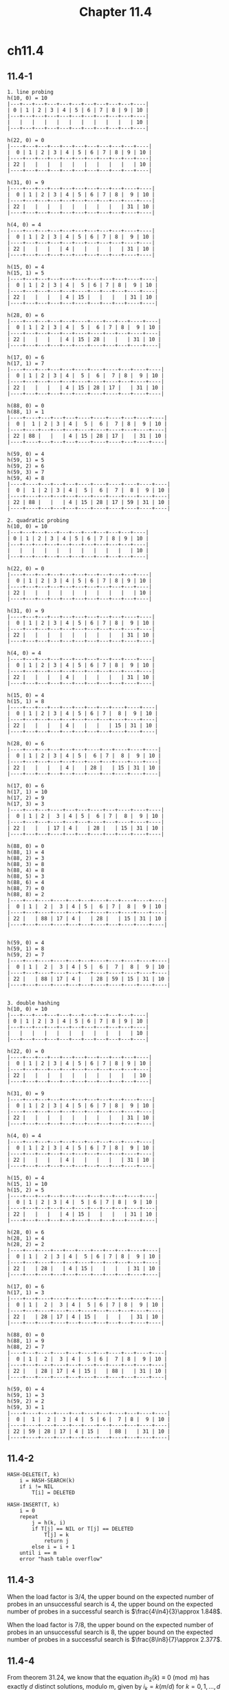 #+TITLE: Chapter 11.4

* ch11.4
** 11.4-1
   #+begin_src
   1. line probing
   h(10, 0) = 10
   |---+---+---+---+---+---+---+---+---+---+----|
   | 0 | 1 | 2 | 3 | 4 | 5 | 6 | 7 | 8 | 9 | 10 |
   |---+---+---+---+---+---+---+---+---+---+----|
   |   |   |   |   |   |   |   |   |   |   | 10 |
   |---+---+---+---+---+---+---+---+---+---+----|

   h(22, 0) = 0
   |----+---+---+---+---+---+---+---+---+---+----|
   |  0 | 1 | 2 | 3 | 4 | 5 | 6 | 7 | 8 | 9 | 10 |
   |----+---+---+---+---+---+---+---+---+---+----|
   | 22 |   |   |   |   |   |   |   |   |   | 10 |
   |----+---+---+---+---+---+---+---+---+---+----|

   h(31, 0) = 9
   |----+---+---+---+---+---+---+---+---+----+----|
   |  0 | 1 | 2 | 3 | 4 | 5 | 6 | 7 | 8 |  9 | 10 |
   |----+---+---+---+---+---+---+---+---+----+----|
   | 22 |   |   |   |   |   |   |   |   | 31 | 10 |
   |----+---+---+---+---+---+---+---+---+----+----|

   h(4, 0) = 4
   |----+---+---+---+---+---+---+---+---+----+----|
   |  0 | 1 | 2 | 3 | 4 | 5 | 6 | 7 | 8 |  9 | 10 |
   |----+---+---+---+---+---+---+---+---+----+----|
   | 22 |   |   |   | 4 |   |   |   |   | 31 | 10 |
   |----+---+---+---+---+---+---+---+---+----+----|

   h(15, 0) = 4
   h(15, 1) = 5
   |----+---+---+---+---+----+---+---+---+----+----|
   |  0 | 1 | 2 | 3 | 4 |  5 | 6 | 7 | 8 |  9 | 10 |
   |----+---+---+---+---+----+---+---+---+----+----|
   | 22 |   |   |   | 4 | 15 |   |   |   | 31 | 10 |
   |----+---+---+---+---+----+---+---+---+----+----|

   h(28, 0) = 6
   |----+---+---+---+---+----+----+---+---+----+----|
   |  0 | 1 | 2 | 3 | 4 |  5 |  6 | 7 | 8 |  9 | 10 |
   |----+---+---+---+---+----+----+---+---+----+----|
   | 22 |   |   |   | 4 | 15 | 28 |   |   | 31 | 10 |
   |----+---+---+---+---+----+----+---+---+----+----|

   h(17, 0) = 6
   h(17, 1) = 7
   |----+---+---+---+---+----+----+----+---+----+----|
   |  0 | 1 | 2 | 3 | 4 |  5 |  6 |  7 | 8 |  9 | 10 |
   |----+---+---+---+---+----+----+----+---+----+----|
   | 22 |   |   |   | 4 | 15 | 28 | 17 |   | 31 | 10 |
   |----+---+---+---+---+----+----+----+---+----+----|

   h(88, 0) = 0
   h(88, 1) = 1
   |----+----+---+---+---+----+----+----+---+----+----|
   |  0 |  1 | 2 | 3 | 4 |  5 |  6 |  7 | 8 |  9 | 10 |
   |----+----+---+---+---+----+----+----+---+----+----|
   | 22 | 88 |   |   | 4 | 15 | 28 | 17 |   | 31 | 10 |
   |----+----+---+---+---+----+----+----+---+----+----|

   h(59, 0) = 4
   h(59, 1) = 5
   h(59, 2) = 6
   h(59, 3) = 7
   h(59, 4) = 8
   |----+----+---+---+---+----+----+----+----+----+----|
   |  0 |  1 | 2 | 3 | 4 |  5 |  6 |  7 |  8 |  9 | 10 |
   |----+----+---+---+---+----+----+----+----+----+----|
   | 22 | 88 |   |   | 4 | 15 | 28 | 17 | 59 | 31 | 10 |
   |----+----+---+---+---+----+----+----+----+----+----|

   2. quadratic probing
   h(10, 0) = 10
   |---+---+---+---+---+---+---+---+---+---+----|
   | 0 | 1 | 2 | 3 | 4 | 5 | 6 | 7 | 8 | 9 | 10 |
   |---+---+---+---+---+---+---+---+---+---+----|
   |   |   |   |   |   |   |   |   |   |   | 10 |
   |---+---+---+---+---+---+---+---+---+---+----|

   h(22, 0) = 0
   |----+---+---+---+---+---+---+---+---+---+----|
   |  0 | 1 | 2 | 3 | 4 | 5 | 6 | 7 | 8 | 9 | 10 |
   |----+---+---+---+---+---+---+---+---+---+----|
   | 22 |   |   |   |   |   |   |   |   |   | 10 |
   |----+---+---+---+---+---+---+---+---+---+----|

   h(31, 0) = 9
   |----+---+---+---+---+---+---+---+---+----+----|
   |  0 | 1 | 2 | 3 | 4 | 5 | 6 | 7 | 8 |  9 | 10 |
   |----+---+---+---+---+---+---+---+---+----+----|
   | 22 |   |   |   |   |   |   |   |   | 31 | 10 |
   |----+---+---+---+---+---+---+---+---+----+----|

   h(4, 0) = 4
   |----+---+---+---+---+---+---+---+---+----+----|
   |  0 | 1 | 2 | 3 | 4 | 5 | 6 | 7 | 8 |  9 | 10 |
   |----+---+---+---+---+---+---+---+---+----+----|
   | 22 |   |   |   | 4 |   |   |   |   | 31 | 10 |
   |----+---+---+---+---+---+---+---+---+----+----|

   h(15, 0) = 4
   h(15, 1) = 8
   |----+---+---+---+---+---+---+---+----+----+----|
   |  0 | 1 | 2 | 3 | 4 | 5 | 6 | 7 |  8 |  9 | 10 |
   |----+---+---+---+---+---+---+---+----+----+----|
   | 22 |   |   |   | 4 |   |   |   | 15 | 31 | 10 |
   |----+---+---+---+---+---+---+---+----+----+----|

   h(28, 0) = 6
   |----+---+---+---+---+---+----+---+----+----+----|
   |  0 | 1 | 2 | 3 | 4 | 5 |  6 | 7 |  8 |  9 | 10 |
   |----+---+---+---+---+---+----+---+----+----+----|
   | 22 |   |   |   | 4 |   | 28 |   | 15 | 31 | 10 |
   |----+---+---+---+---+---+----+---+----+----+----|

   h(17, 0) = 6
   h(17, 1) = 10
   h(17, 2) = 9
   h(17, 3) = 3
   |----+---+---+----+---+---+----+---+----+----+----|
   |  0 | 1 | 2 |  3 | 4 | 5 |  6 | 7 |  8 |  9 | 10 |
   |----+---+---+----+---+---+----+---+----+----+----|
   | 22 |   |   | 17 | 4 |   | 28 |   | 15 | 31 | 10 |
   |----+---+---+----+---+---+----+---+----+----+----|

   h(88, 0) = 0
   h(88, 1) = 4
   h(88, 2) = 3
   h(88, 3) = 8
   h(88, 4) = 8
   h(88, 5) = 3
   h(88, 6) = 4
   h(88, 7) = 0
   h(88, 8) = 2
   |----+---+----+----+---+---+----+---+----+----+----|
   |  0 | 1 |  2 |  3 | 4 | 5 |  6 | 7 |  8 |  9 | 10 |
   |----+---+----+----+---+---+----+---+----+----+----|
   | 22 |   | 88 | 17 | 4 |   | 28 |   | 15 | 31 | 10 |
   |----+---+----+----+---+---+----+---+----+----+----|


   h(59, 0) = 4
   h(59, 1) = 8
   h(59, 2) = 7
   |----+---+----+----+---+---+----+----+----+----+----|
   |  0 | 1 |  2 |  3 | 4 | 5 |  6 |  7 |  8 |  9 | 10 |
   |----+---+----+----+---+---+----+----+----+----+----|
   | 22 |   | 88 | 17 | 4 |   | 28 | 59 | 15 | 31 | 10 |
   |----+---+----+----+---+---+----+----+----+----+----|


   3. double hashing
   h(10, 0) = 10
   |---+---+---+---+---+---+---+---+---+---+----|
   | 0 | 1 | 2 | 3 | 4 | 5 | 6 | 7 | 8 | 9 | 10 |
   |---+---+---+---+---+---+---+---+---+---+----|
   |   |   |   |   |   |   |   |   |   |   | 10 |
   |---+---+---+---+---+---+---+---+---+---+----|

   h(22, 0) = 0
   |----+---+---+---+---+---+---+---+---+---+----|
   |  0 | 1 | 2 | 3 | 4 | 5 | 6 | 7 | 8 | 9 | 10 |
   |----+---+---+---+---+---+---+---+---+---+----|
   | 22 |   |   |   |   |   |   |   |   |   | 10 |
   |----+---+---+---+---+---+---+---+---+---+----|

   h(31, 0) = 9
   |----+---+---+---+---+---+---+---+---+----+----|
   |  0 | 1 | 2 | 3 | 4 | 5 | 6 | 7 | 8 |  9 | 10 |
   |----+---+---+---+---+---+---+---+---+----+----|
   | 22 |   |   |   |   |   |   |   |   | 31 | 10 |
   |----+---+---+---+---+---+---+---+---+----+----|

   h(4, 0) = 4
   |----+---+---+---+---+---+---+---+---+----+----|
   |  0 | 1 | 2 | 3 | 4 | 5 | 6 | 7 | 8 |  9 | 10 |
   |----+---+---+---+---+---+---+---+---+----+----|
   | 22 |   |   |   | 4 |   |   |   |   | 31 | 10 |
   |----+---+---+---+---+---+---+---+---+----+----|

   h(15, 0) = 4
   h(15, 1) = 10
   h(15, 2) = 5
   |----+---+---+---+---+----+---+---+---+----+----|
   |  0 | 1 | 2 | 3 | 4 |  5 | 6 | 7 | 8 |  9 | 10 |
   |----+---+---+---+---+----+---+---+---+----+----|
   | 22 |   |   |   | 4 | 15 |   |   |   | 31 | 10 |
   |----+---+---+---+---+----+---+---+---+----+----|

   h(28, 0) = 6
   h(28, 1) = 4
   h(28, 2) = 2
   |----+---+----+---+---+----+---+---+---+----+----|
   |  0 | 1 |  2 | 3 | 4 |  5 | 6 | 7 | 8 |  9 | 10 |
   |----+---+----+---+---+----+---+---+---+----+----|
   | 22 |   | 28 |   | 4 | 15 |   |   |   | 31 | 10 |
   |----+---+----+---+---+----+---+---+---+----+----|

   h(17, 0) = 6
   h(17, 1) = 3
   |----+---+----+----+---+----+---+---+---+----+----|
   |  0 | 1 |  2 |  3 | 4 |  5 | 6 | 7 | 8 |  9 | 10 |
   |----+---+----+----+---+----+---+---+---+----+----|
   | 22 |   | 28 | 17 | 4 | 15 |   |   |   | 31 | 10 |
   |----+---+----+----+---+----+---+---+---+----+----|

   h(88, 0) = 0
   h(88, 1) = 9
   h(88, 2) = 7
   |----+---+----+----+---+----+---+----+---+----+----|
   |  0 | 1 |  2 |  3 | 4 |  5 | 6 |  7 | 8 |  9 | 10 |
   |----+---+----+----+---+----+---+----+---+----+----|
   | 22 |   | 28 | 17 | 4 | 15 |   | 88 |   | 31 | 10 |
   |----+---+----+----+---+----+---+----+---+----+----|

   h(59, 0) = 4
   h(59, 1) = 3
   h(59, 2) = 2
   h(59, 3) = 1
   |----+----+----+----+---+----+---+----+---+----+----|
   |  0 |  1 |  2 |  3 | 4 |  5 | 6 |  7 | 8 |  9 | 10 |
   |----+----+----+----+---+----+---+----+---+----+----|
   | 22 | 59 | 28 | 17 | 4 | 15 |   | 88 |   | 31 | 10 |
   |----+----+----+----+---+----+---+----+---+----+----|
   #+end_src
** 11.4-2
   #+begin_src
   HASH-DELETE(T, k)
       i = HASH-SEARCH(k)
       if i != NIL
           T[i] = DELETED

   HASH-INSERT(T, k)
       i = 0
       repeat
           j = h(k, i)
           if T[j] == NIL or T[j] == DELETED
               T[j] = k
               return j
           else i = i + 1
       until i == m
       error "hash table overflow"
   #+end_src
** 11.4-3
   When the load factor is \(3 / 4\), the upper bound on the expected number of
   probes in an unsuccessful search is \(4\), the upper bound on the expected
   number of probes in a successful search is \(\frac{4\ln4}{3}\approx 1.848\).

   When the load factor is \(7 / 8\), the upper bound on the expected number of
   probes in an unsuccessful search is \(8\), the upper bound on the expected
   number of probes in a successful search is \(\frac{8\ln8}{7}\approx 2.377\).
** 11.4-4
   From theorem 31.24, we know that the equation \(ih_2(k)\equiv 0\pmod{m}\) has
   exactly \(d\) distinct solutions, modulo m, given by \(i_k = k(m/d)\) for
   \(k=0,1,\dots,d-1\), thus the first unsuccessful search appears when
   \(i=m/d\), which means \(1/d\)th of the hash table was examined before
   returning to slot \(h_1(k)\). Thus, when \(d=1\), the search may examine the
   entire table.
** 11.4-5
   To find the nonzero value \(\alpha\) for which the expected number of probes
   in an unsuccessful search equals twice the expected number of probes in a
   successful search, we need to solve the equation below.
   \begin{align*}
   \frac{1}{1-\alpha}=\frac{2}{\alpha}\ln\frac{1}{1-\alpha}
   \end{align*}
   To solve the equation, we need to use the *Lambert W function*, which is the
   inverse function of \(f(w) = w\mathrm{e}^w\).
   \begin{align*}
   &\frac{1}{1-\alpha}=\frac{2}{\alpha}\ln\frac{1}{1-\alpha}\\
   \implies&\mathrm{e}^{\frac{\alpha}{2(1-\alpha)}}=\frac{1}{1-\alpha}\\
   \implies&-\frac{1}{2}\mathrm{e}^{-\frac{1}{2}}=\frac{1}{2(\alpha-1)}
   \mathrm{e}^{\frac{1}{2(\alpha-1)}}\\
   \implies&\frac{1}{2(\alpha-1)}=W(-\frac{1}{2}\mathrm{e}^{-\frac{1}{2}})
   \end{align*}
   Since \(-\frac{1}{\mathrm{e}}< -\frac{1}{2}\mathrm{e}^{-\frac{1}{2}}< 0\), we
   could use two branches \(W_0\) and \(W_{-1}\) when dealing with real numbers
   only, after calculation, we found the result \(\alpha \approx 0.7153\).
